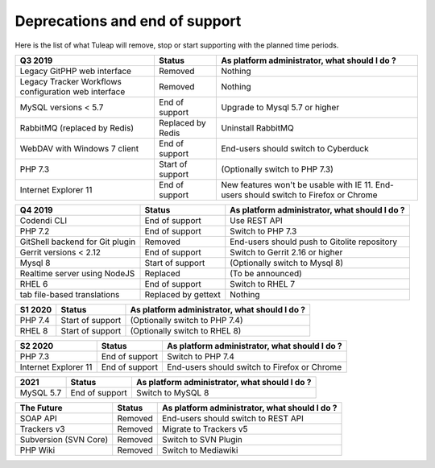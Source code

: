 Deprecations and end of support
===============================

Here is the list of what Tuleap will remove, stop or start supporting with the
planned time periods.

==================================================== ================= ==============================================
Q3 2019                                              Status            As platform administrator, what should I do ?
==================================================== ================= ==============================================
Legacy GitPHP web interface                          Removed           Nothing
Legacy Tracker Workflows configuration web interface Removed           Nothing
MySQL versions < 5.7                                 End of support    Upgrade to Mysql 5.7 or higher
RabbitMQ (replaced by Redis)                         Replaced by Redis Uninstall RabbitMQ
WebDAV with Windows 7 client                         End of support    End-users should switch to Cyberduck
PHP 7.3                                              Start of support  (Optionally switch to PHP 7.3)
Internet Explorer 11                                 End of support    New features won't be usable with IE 11.
                                                                       End-users should switch to Firefox or Chrome
==================================================== ================= ==============================================

=============================== ================= =============================================
Q4 2019                         Status            As platform administrator, what should I do ?
=============================== ================= =============================================
Codendi CLI                     End of support    Use REST API
PHP 7.2                         End of support    Switch to PHP 7.3
GitShell backend for Git plugin Removed           End-users should push to Gitolite repository
Gerrit versions < 2.12          End of support    Switch to Gerrit 2.16 or higher
Mysql 8                         Start of support  (Optionally switch to Mysql 8)
Realtime server using NodeJS    Replaced          (To be announced)
RHEL 6                          End of support    Switch to RHEL 7
tab file-based translations     Replaced by       Nothing
                                gettext
=============================== ================= =============================================

======= ================= =============================================
S1 2020 Status            As platform administrator, what should I do ?
======= ================= =============================================
PHP 7.4 Start of support  (Optionally switch to PHP 7.4)
RHEL 8  Start of support  (Optionally switch to RHEL 8)
======= ================= =============================================

==================== =============== =============================================
S2 2020              Status          As platform administrator, what should I do ?
==================== =============== =============================================
PHP 7.3              End of support  Switch to PHP 7.4
Internet Explorer 11 End of support  End-users should switch to Firefox or Chrome
==================== =============== =============================================

========= =============== =============================================
2021      Status          As platform administrator, what should I do ?
========= =============== =============================================
MySQL 5.7 End of support  Switch to MySQL 8
========= =============== =============================================

===================== ======== =============================================
The Future            Status   As platform administrator, what should I do ?
===================== ======== =============================================
SOAP API              Removed  End-users should switch to REST API
Trackers v3           Removed  Migrate to Trackers v5
Subversion (SVN Core) Removed  Switch to SVN Plugin
PHP Wiki              Removed  Switch to Mediawiki
===================== ======== =============================================
